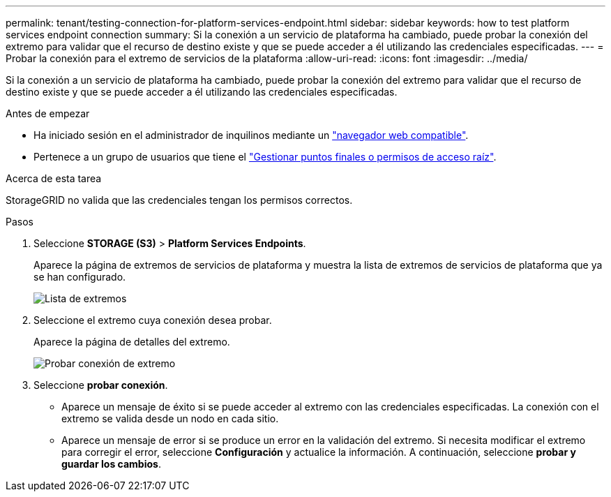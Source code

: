---
permalink: tenant/testing-connection-for-platform-services-endpoint.html 
sidebar: sidebar 
keywords: how to test platform services endpoint connection 
summary: Si la conexión a un servicio de plataforma ha cambiado, puede probar la conexión del extremo para validar que el recurso de destino existe y que se puede acceder a él utilizando las credenciales especificadas. 
---
= Probar la conexión para el extremo de servicios de la plataforma
:allow-uri-read: 
:icons: font
:imagesdir: ../media/


[role="lead"]
Si la conexión a un servicio de plataforma ha cambiado, puede probar la conexión del extremo para validar que el recurso de destino existe y que se puede acceder a él utilizando las credenciales especificadas.

.Antes de empezar
* Ha iniciado sesión en el administrador de inquilinos mediante un link:../admin/web-browser-requirements.html["navegador web compatible"].
* Pertenece a un grupo de usuarios que tiene el link:tenant-management-permissions.html["Gestionar puntos finales o permisos de acceso raíz"].


.Acerca de esta tarea
StorageGRID no valida que las credenciales tengan los permisos correctos.

.Pasos
. Seleccione *STORAGE (S3)* > *Platform Services Endpoints*.
+
Aparece la página de extremos de servicios de plataforma y muestra la lista de extremos de servicios de plataforma que ya se han configurado.

+
image::../media/endpoints_list.png[Lista de extremos]

. Seleccione el extremo cuya conexión desea probar.
+
Aparece la página de detalles del extremo.

+
image::../media/endpoint_test_connection.png[Probar conexión de extremo]

. Seleccione *probar conexión*.
+
** Aparece un mensaje de éxito si se puede acceder al extremo con las credenciales especificadas. La conexión con el extremo se valida desde un nodo en cada sitio.
** Aparece un mensaje de error si se produce un error en la validación del extremo. Si necesita modificar el extremo para corregir el error, seleccione *Configuración* y actualice la información. A continuación, seleccione *probar y guardar los cambios*.



